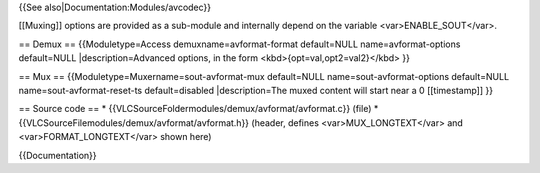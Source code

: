 {{See also|Documentation:Modules/avcodec}}

[[Muxing]] options are provided as a sub-module and internally depend on
the variable <var>ENABLE_SOUT</var>.

== Demux == {{Moduletype=Access demuxname=avformat-format default=NULL
name=avformat-options default=NULL \|description=Advanced options, in
the form <kbd>{opt=val,opt2=val2}</kbd> }}

== Mux == {{Moduletype=Muxername=sout-avformat-mux default=NULL
name=sout-avformat-options default=NULL name=sout-avformat-reset-ts
default=disabled \|description=The muxed content will start near a 0
[[timestamp]] }}

== Source code == \*
{{VLCSourceFoldermodules/demux/avformat/avformat.c}} (file) \*
{{VLCSourceFilemodules/demux/avformat/avformat.h}} (header, defines
<var>MUX_LONGTEXT</var> and <var>FORMAT_LONGTEXT</var> shown here)

{{Documentation}}
